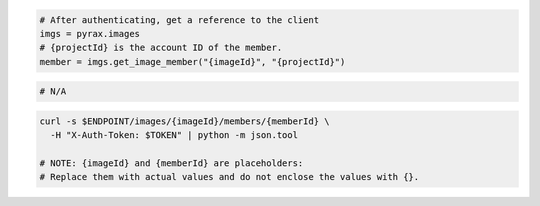 .. code-block:: csharp

.. code-block:: java

.. code-block:: javascript

.. code-block:: php

.. code-block:: python

  # After authenticating, get a reference to the client
  imgs = pyrax.images
  # {projectId} is the account ID of the member.
  member = imgs.get_image_member("{imageId}", "{projectId}")

.. code-block:: ruby

  # N/A

.. code-block:: sh

  curl -s $ENDPOINT/images/{imageId}/members/{memberId} \
    -H "X-Auth-Token: $TOKEN" | python -m json.tool

  # NOTE: {imageId} and {memberId} are placeholders:
  # Replace them with actual values and do not enclose the values with {}.
